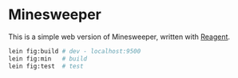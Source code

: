 * Minesweeper

This is a simple web version of Minesweeper, written with [[https://reagent-project.github.io/][Reagent]].

#+begin_src sh
lein fig:build # dev - localhost:9500
lein fig:min   # build
lein fig:test  # test
#+end_src
